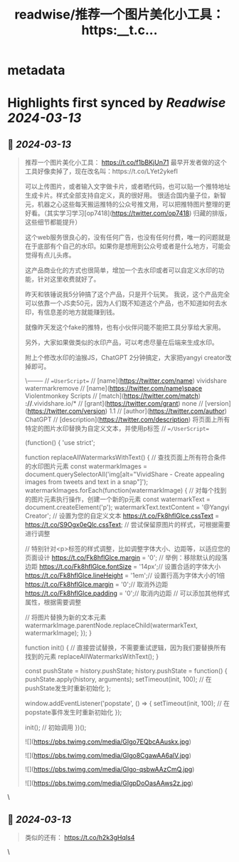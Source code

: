 :PROPERTIES:
:title: readwise/推荐一个图片美化小工具： https:__t.c...
:END:


* metadata
:PROPERTIES:
:author: [[Yangyixxxx on Twitter]]
:full-title: "推荐一个图片美化小工具： https://t.c..."
:category: [[tweets]]
:url: https://twitter.com/Yangyixxxx/status/1767711936593191287
:image-url: https://pbs.twimg.com/profile_images/1758723828610691072/2_Ti8wF3.png
:END:

* Highlights first synced by [[Readwise]] [[2024-03-13]]
** 📌 [[2024-03-13]]
#+BEGIN_QUOTE
推荐一个图片美化小工具：
https://t.co/f1bBKjUn71
最早开发者做的这个工具好像卖掉了，现在改名叫：https://t.co/LYet2ykefI

可以上传图片，或者输入文字做卡片，或者晒代码，也可以贴一个推特地址生成卡片。样式全部支持自定义，真的很好用。
很适合国内量子位，新智元，机器之心这些每天搬运推特的公众号推文用，可以把推特图片整理的更好看。（其实学习学习[op7418](https://twitter.com/op7418) 归藏的排版，这些细节都能提升）

这个web服务很良心的，没有任何广告，也没有任何付费，唯一的问题就是在于底部有个自己的水印。如果你是想用到公众号或者是什么地方，可能会觉得有点儿头疼。

这产品商业化的方式也很简单，增加一个去水印或者可以自定义水印的功能，针对这里收费就好了。

昨天和铁锤说我5分钟搞了这个产品，只是开个玩笑。
我说，这个产品完全可以依靠一个JS卖50元，因为人们既不知道这个产品，也不知道如何去水印，有信息差的地方就能赚到钱。

就像昨天发这个fake的推特，也有小伙伴问能不能把工具分享给大家用。

另外，大家如果做类似的水印产品，可以考虑尽量在后端来生成水印。

附上个修改水印的油猴JS，ChatGPT 2分钟搞定，大家把yangyi creator改掉即可。

\--------
// ==UserScript==
// [name](https://twitter.com/name)        vividshare watermarkremove
// [name](https://twitter.com/name)space   Violentmonkey Scripts
// [match](https://twitter.com/match)       *://*.vividshare.io/*
// [grant](https://twitter.com/grant)       none
// [version](https://twitter.com/version)     1.1
// [author](https://twitter.com/author)      ChatGPT
// [description](https://twitter.com/description) 将页面上所有特定的图片水印替换为自定义文本，并使用p标签
// ==/UserScript==

(function() {
    'use strict';

    function replaceAllWatermarksWithText() {
        // 查找页面上所有符合条件的水印图片元素
        const watermarkImages = document.querySelectorAll('img[alt="VividShare - Create appealing images from tweets and text in a snap"]');
        watermarkImages.forEach(function(watermarkImage) {
            // 对每个找到的图片元素执行操作，创建一个新的p元素
            const watermarkText = document.createElement('p');
            watermarkText.textContent = '@Yangyi Creator'; // 设置为您的自定义文本
            https://t.co/Fk8hflGlce.cssText = https://t.co/S9Ogx0eQlc.cssText; // 尝试保留原图片的样式，可根据需要进行调整

            // 特别针对<p>标签的样式调整，比如调整字体大小、边距等，以适应您的页面设计
            https://t.co/Fk8hflGlce.margin = '0'; // 举例：移除默认的段落边距
            https://t.co/Fk8hflGlce.fontSize = '14px';// 设置合适的字体大小
            https://t.co/Fk8hflGlce.lineHeight = '1em';// 设置行高为字体大小的1倍
            https://t.co/Fk8hflGlce.margin = '0';// 取消外边距
            https://t.co/Fk8hflGlce.padding = '0';// 取消内边距
            // 可以添加其他样式属性，根据需要调整

            // 将图片替换为新的文本元素
            watermarkImage.parentNode.replaceChild(watermarkText, watermarkImage);
        });
    }

    function init() {
        // 直接尝试替换，不需要重试逻辑，因为我们要替换所有找到的元素
        replaceAllWatermarksWithText();
    }

    const pushState = history.pushState;
    history.pushState = function() {
        pushState.apply(history, arguments);
        setTimeout(init, 100); // 在pushState发生时重新初始化
    };

    window.addEventListener('popstate', () => {
        setTimeout(init, 100); // 在popstate事件发生时重新初始化
    });

    init(); // 初始调用
})();

![](https://pbs.twimg.com/media/GIgo7EQbcAAuskx.jpg)

![](https://pbs.twimg.com/media/GIgo8CgawAA6alV.jpg)

![](https://pbs.twimg.com/media/GIgo-qsbwAAzCmQ.jpg)

![](https://pbs.twimg.com/media/GIgpDoOasAAws2z.jpg) 
#+END_QUOTE\
** 📌 [[2024-03-13]]
#+BEGIN_QUOTE
类似的还有：
https://t.co/h2k3gHqIs4 
#+END_QUOTE\